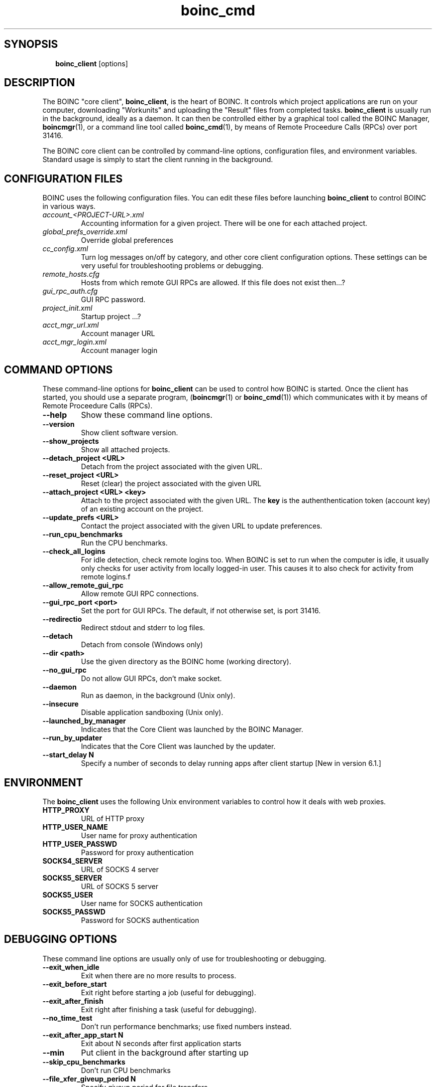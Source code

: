 .\"  Unix Manual page for boinc_client
.\"======================================================================
.\" This file is a part of BOINC.  Distribution and/or modifications
.\" are allowed under the terms of the Lesser GNU Public License.
.\" See the file COPYING for details.
.\"======================================================================
.\"  To view this file without the man command type: 
.\"         'nroff -man boinc.1 | more'
.\"  or, on some versions of man, just man -l boinc.1
.\"
.\" @(#) $Id: boinc_client.1,v 1.1 2007/12/29 16:50:09 myers Exp $
.TH boinc_cmd 1  "29 December 2007"  "BOINC 5.10"  "User Manuals"

.SH SYNOPSIS
.br
.sp
.in +2
.B boinc_client  
[options]
.in -2
.br
.sp

.SH DESCRIPTION

The BOINC "core client", 
.BR boinc_client ,
is the heart of BOINC.
It controls which project applications are run on your computer, 
downloading "Workunits" and uploading the "Result" files from
completed tasks.
.B boinc_client
is usually run in the background, ideally as a daemon.
It can then be controlled either by a graphical tool
called the BOINC Manager,
.BR boincmgr (1),
or a command line tool called
.BR boinc_cmd (1),
by means of Remote Proceedure Calls (RPCs) over port 31416.

.PP

The BOINC core client can be controlled by command-line options,
configuration files, and environment variables.
Standard usage is simply to start the client running in the
background.


.SH CONFIGURATION FILES

BOINC uses the following configuration files.
You can edit these files before launching
.B boinc_client
to control BOINC in various ways.

.TP 
.I account_<PROJECT-URL>.xml 
Accounting information for a given project.
There will be one for each attached project. 

.TP
.I global_prefs_override.xml
Override global preferences 

.TP
.I cc_config.xml
Turn log messages on/off by category, and other core client
configuration options. 
These settings can be very useful for troubleshooting problems or debugging.

.TP
.I remote_hosts.cfg
Hosts from which remote GUI RPCs are allowed.   
If this file does not exist then...?

.TP
.I gui_rpc_auth.cfg
GUI RPC password. 

.TP
.I project_init.xml
Startup project ...?

.TP
.I acct_mgr_url.xml
Account manager URL 

.TP
.I acct_mgr_login.xml
Account manager login



.SH COMMAND OPTIONS

These command-line options for 
.B boinc_client
can be used to control how BOINC is started.
Once the client has started, 
you should use a separate program, 
.RB ( boincmgr (1)
or
.BR boinc_cmd (1))
which communicates with it by means of Remote Proceedure Calls (RPCs).


.TP
.B    --help
Show these command line options.

.TP
.B    --version  
Show client software version.   

.TP
.B    --show_projects  
Show all attached projects.

.TP
.B    --detach_project <URL>    
Detach from the project associated with the given URL.

.TP
.B    --reset_project <URL>    
Reset (clear) the project associated with the given URL

.TP
.B    --attach_project <URL> <key>    
Attach to the project associated with the given URL.
The 
.B key 
is the authenthentication token (account key)
of an existing account on the project.

.TP
.B    --update_prefs <URL>   
Contact the project associated with the given URL
to update preferences.

.TP
.B    --run_cpu_benchmarks
Run the CPU benchmarks.

.TP
.B    --check_all_logins      
For idle detection, check remote logins too.
When BOINC is set to run when the computer is idle, it usually only
checks for user activity from locally logged-in user.
This causes it to also check for activity from remote logins.f

.TP
.B    --allow_remote_gui_rpc          
Allow remote GUI RPC connections.

.TP
.B    --gui_rpc_port <port>    
Set the port for GUI RPCs.
The default, if not otherwise set, is port 31416.

.TP
.B    --redirectio                
Redirect stdout and stderr to log files.

.TP
.B    --detach          
Detach from console (Windows only)

.TP
.B    --dir <path>         
Use the given directory as the BOINC home (working directory).

.TP
.B    --no_gui_rpc   
Do not allow GUI RPCs, don't make socket.

.TP
.B    --daemon                        
Run as daemon, in the background (Unix only).

.TP
.B    --insecure                      
Disable application sandboxing (Unix only).

.TP
.B    --launched_by_manager           
Indicates that the Core Client was launched by the BOINC Manager.

.TP
.B    --run_by_updater          
Indicates that the Core Client was launched by the updater.

.TP
.B --start_delay N
Specify a number of seconds to delay running apps after client startup 
[New in version 6.1.]



.SH ENVIRONMENT
The 
.B boinc_client
uses the following Unix environment variables to control
how it deals with web proxies.

.TP
.B HTTP_PROXY
URL of HTTP proxy 

.TP
.B HTTP_USER_NAME
User name for proxy authentication 

.TP
.B HTTP_USER_PASSWD
Password for proxy authentication 
.TP
.B SOCKS4_SERVER
URL of SOCKS 4 server 

.TP
.B SOCKS5_SERVER
URL of SOCKS 5 server 

.TP
.B SOCKS5_USER
User name for SOCKS authentication 

.TP
.B SOCKS5_PASSWD
Password for SOCKS authentication


.SH DEBUGGING OPTIONS
These command line options are usually only of use for
troubleshooting or debugging.

.TP
.B    --exit_when_idle    
Exit when there are no more results to process.

.TP
.B    --exit_before_start             
Exit right before starting a job (useful for debugging).

.TP
.B    --exit_after_finish       
Exit right after finishing a task (useful for debugging).

.TP
.B --no_time_test
Don't run performance benchmarks; use fixed numbers instead. 

.TP
.B --exit_after_app_start N
Exit about N seconds after first application starts 

.TP
.B --min
Put client in the background after starting up 

.TP
.B --skip_cpu_benchmarks
Don't run CPU benchmarks 

.TP
.B --file_xfer_giveup_period N
Specify giveup period for file transfers 

.TP
.B --started_by_screensaver
Passed by screensaver when it launches client



.SH SEE ALSO
.BR boinc (1),
.BR boincmgr (1),
.BR boinc_cmd (1).

.SH VERSION
.de VL
\\$2
..
Revision Number: 5.10.21-18 
.br
Release Date: 29 Dec 2007 

.end
